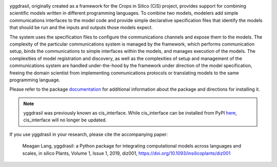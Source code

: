 |tag version| |PyPI version| |GHA Build Status|  
|codecov| |PEP8| |license| |platform|

yggdrasil, originally created as a framework for the Crops in Silico (CiS) 
project, provides support for combining scientific models 
written in different programming languages. To combine two models,
modelers add simple communications interfaces to the model code and
provide simple declarative specification files that identify the models
that should be run and the inputs and outputs those models expect.

The system uses the specification files to configure the communications
channels and expose them to the models. The complexity of the particular
communications system is managed by the framework, which performs
communication setup, binds the communications to simple interfaces
within the models, and manages execution of the models. The complexities
of model registration and discovery, as well as the complexities of
setup and management of the communications system are handled
under-the-hood by the framework under direction of the model
specification, freeing the domain scientist from implementing
communications protocols or translating models to the same programming
language.

Please refer to the package
`documentation <https://cropsinsilico.github.io/yggdrasil/>`__ for
additional information about the package and directions for installing
it.

.. note:: yggdrasil was previously known as cis_interface. While cis_interface
   can be installed from PyPI `here <https://pypi.org/project/cis-interface/>`__,
   cis_interface will no longer be updated.

If you use yggdrasil in your research, please cite the accompanying paper:


    Meagan Lang, yggdrasil: a Python package for integrating computational models 
    across languages and scales, in silico Plants, Volume 1, Issue 1, 2019, diz001, 
    `https://doi.org/10.1093/insilicoplants/diz001 <https://doi.org/10.1093/insilicoplants/diz001>`__


.. |tag version| image:: https://img.shields.io/github/tag-date/cropsinsilico/yggdrasil.svg?style=flat-square
.. |PyPI version| image:: https://img.shields.io/pypi/v/yggdrasil-framework.svg?style=flat-square
   :target: https://pypi.org/project/yggdrasil-framework
.. |Travis Build Status| image:: https://img.shields.io/travis/cropsinsilico/yggdrasil/master.svg?style=flat-square
   :target: https://travis-ci.org/cropsinsilico/yggdrasil
.. |Appveyor Build status| image:: https://img.shields.io/appveyor/ci/langmm/yggdrasil.svg?style=flat-square
   :target: https://ci.appveyor.com/project/langmm/yggdrasil/branch/master
.. |GHA Build Status| image:: https://img.shields.io/github/workflow/status/cropsinsilico/yggdrasil/Test%20of%20package%20installation%20&%20execution?style=flat-square   :alt: GitHub Workflow Status
   :target: https://github.com/cropsinsilico/yggdrasil/actions?query=workflow%3A%22Test+of+package+installation+%26+execution%22
..
   .. |Coverage Status| image:: https://coveralls.io/repos/github/cropsinsilico/yggdrasil/badge.svg?branch=master
      :target: https://coveralls.io/github/cropsinsilico/yggdrasil?branch=master
.. |codecov| image:: https://img.shields.io/codecov/c/github/cropsinsilico/yggdrasil/master.svg?style=flat-square
   :target: https://codecov.io/gh/cropsinsilico/yggdrasil
.. |PEP8| image:: https://img.shields.io/badge/code%20style-pep8-blue.svg?style=flat-square
   :target: https://www.python.org/dev/peps/pep-0008/
.. |platform| image:: https://img.shields.io/conda/pn/conda-forge/yggdrasil.svg?color=magenta&label=conda%20platforms&style=flat-square
   :target: https://anaconda.org/conda-forge/yggdrasil
.. |license| image:: https://img.shields.io/pypi/l/yggdrasil-framework.svg?style=flat-square
